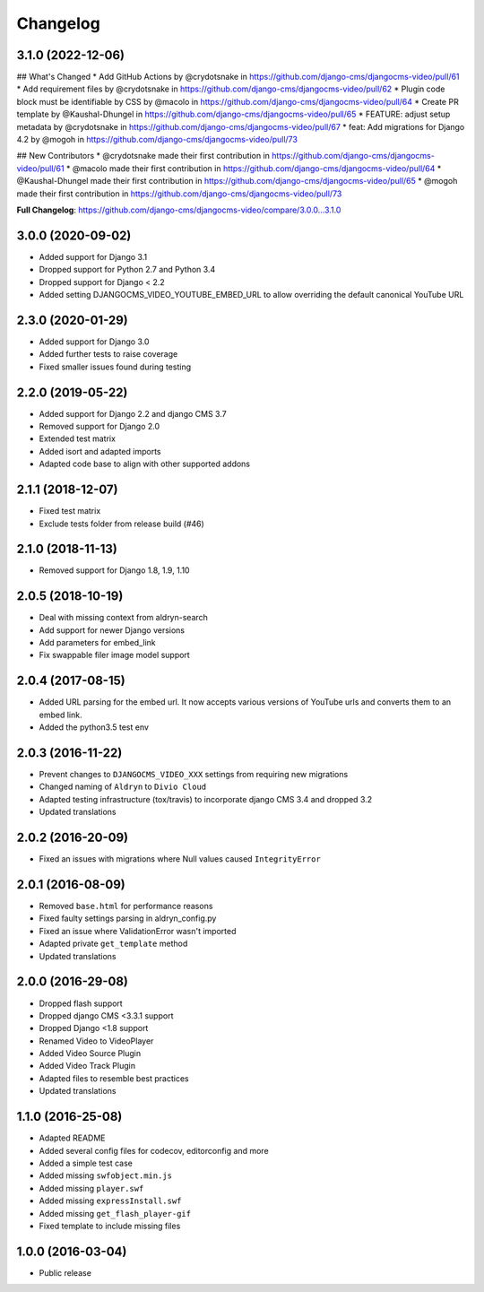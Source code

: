 =========
Changelog
=========

3.1.0 (2022-12-06)
==================

## What's Changed
* Add GitHub Actions by @crydotsnake in https://github.com/django-cms/djangocms-video/pull/61
* Add requirement files by @crydotsnake in https://github.com/django-cms/djangocms-video/pull/62
* Plugin code block must be identifiable by CSS by @macolo in https://github.com/django-cms/djangocms-video/pull/64
* Create PR template by @Kaushal-Dhungel in https://github.com/django-cms/djangocms-video/pull/65
* FEATURE: adjust setup metadata by @crydotsnake in https://github.com/django-cms/djangocms-video/pull/67
* feat: Add migrations for Django 4.2 by @mogoh in https://github.com/django-cms/djangocms-video/pull/73

## New Contributors
* @crydotsnake made their first contribution in https://github.com/django-cms/djangocms-video/pull/61
* @macolo made their first contribution in https://github.com/django-cms/djangocms-video/pull/64
* @Kaushal-Dhungel made their first contribution in https://github.com/django-cms/djangocms-video/pull/65
* @mogoh made their first contribution in https://github.com/django-cms/djangocms-video/pull/73

**Full Changelog**: https://github.com/django-cms/djangocms-video/compare/3.0.0...3.1.0

3.0.0 (2020-09-02)
==================

* Added support for Django 3.1
* Dropped support for Python 2.7 and Python 3.4
* Dropped support for Django < 2.2
* Added setting DJANGOCMS_VIDEO_YOUTUBE_EMBED_URL to allow overriding the
  default canonical YouTube URL


2.3.0 (2020-01-29)
==================

* Added support for Django 3.0
* Added further tests to raise coverage
* Fixed smaller issues found during testing


2.2.0 (2019-05-22)
==================

* Added support for Django 2.2 and django CMS 3.7
* Removed support for Django 2.0
* Extended test matrix
* Added isort and adapted imports
* Adapted code base to align with other supported addons


2.1.1 (2018-12-07)
==================

* Fixed test matrix
* Exclude tests folder from release build (#46)


2.1.0 (2018-11-13)
==================

* Removed support for Django 1.8, 1.9, 1.10


2.0.5 (2018-10-19)
==================

* Deal with missing context from aldryn-search
* Add support for newer Django versions
* Add parameters for embed_link
* Fix swappable filer image model support


2.0.4 (2017-08-15)
==================

* Added URL parsing for the embed url. It now accepts various versions of YouTube urls and converts them to an embed link.
* Added the python3.5 test env


2.0.3 (2016-11-22)
==================

* Prevent changes to ``DJANGOCMS_VIDEO_XXX`` settings from requiring new
  migrations
* Changed naming of ``Aldryn`` to ``Divio Cloud``
* Adapted testing infrastructure (tox/travis) to incorporate
  django CMS 3.4 and dropped 3.2
* Updated translations


2.0.2 (2016-20-09)
==================

* Fixed an issues with migrations where Null values caused ``IntegrityError``


2.0.1 (2016-08-09)
==================
* Removed ``base.html`` for performance reasons
* Fixed faulty settings parsing in aldryn_config.py
* Fixed an issue where ValidationError wasn't imported
* Adapted private ``get_template`` method
* Updated translations


2.0.0 (2016-29-08)
==================

* Dropped flash support
* Dropped django CMS <3.3.1 support
* Dropped Django <1.8 support
* Renamed Video to VideoPlayer
* Added Video Source Plugin
* Added Video Track Plugin
* Adapted files to resemble best practices
* Updated translations


1.1.0 (2016-25-08)
==================

* Adapted README
* Added several config files for codecov, editorconfig and more
* Added a simple test case
* Added missing ``swfobject.min.js``
* Added missing ``player.swf``
* Added missing ``expressInstall.swf``
* Added missing ``get_flash_player-gif``
* Fixed template to include missing files


1.0.0 (2016-03-04)
==================

* Public release
